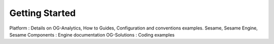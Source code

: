 Getting Started
===============

Platform : Details on OG-Analytics, How to Guides, Configuration and conventions examples.
Sesame, Sesame Engine, Sesame Components : Engine documentation
OG-Solutions : Coding examples

